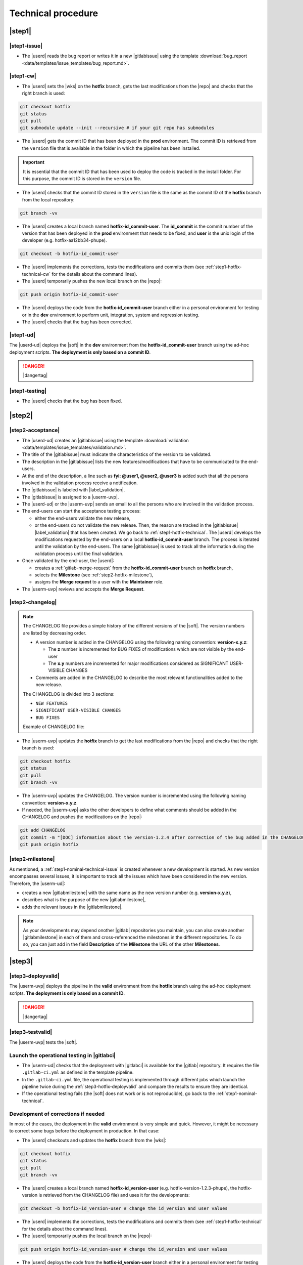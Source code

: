 ..   This file is part of biogitflow
   
     Copyright Institut Curie 2020-2024
     
     This file is part of the biogitflow documentation.
     
     You can use, modify and/ or redistribute the software under the terms of license (see the LICENSE file for more details).
     
     The software is distributed in the hope that it will be useful, but "AS IS" WITHOUT ANY WARRANTY OF ANY KIND. Users are therefore encouraged to test the software's suitability as regards their requirements in conditions enabling the security of their systems and/or data. 
     
     The fact that you are presently reading this means that you have had knowledge of the license and that you accept its terms.


.. _hotfix-technical:

Technical procedure
===================

.. _step1-hotfix-technical:

|step1|
-------

.. _step1-hotfix-technical-issue:

|step1-issue|
~~~~~~~~~~~~~

- The |userd| reads the bug report or writes it in a new |gitlabissue| using the template :download:`bug_report <data/templates/issue_templates/bug_report.md>`.

.. _step1-hotfix-technical-cw:

|step1-cw|
~~~~~~~~~~


- The |userd| sets the |wks| on the **hotfix** branch, gets the last modifications from the |repo| and checks that the right branch is used: 

.. code-block:: bash

   git checkout hotfix
   git status
   git pull
   git submodule update --init --recursive # if your git repo has submodules

- The |userd| gets the commit ID that has been deployed in the **prod** environment. The commit ID is retrieved from the ``version`` file that is available in the folder in which the pipeline has been installed.

.. important::

   It is essential that the commit ID that has been used to deploy the code is tracked in the install folder. For this purpose, the commit ID is stored in the ``version`` file.

- The |userd|  checks that the commit ID stored in the ``version`` file is the same as the commit ID of the **hotfix** branch from the local repository:

.. code-block:: bash

   git branch -vv

- The |userd| creates a local branch named **hotfix-id_commit-user**. The **id_commit** is the commit number of the version that has been deployed in the **prod** environment that needs to be fixed, and **user** is the unix login of the developer (e.g. hotfix-aa12bb34-phupe).

.. code-block:: bash

   git checkout -b hotfix-id_commit-user

- The |userd| implements the corrections, tests the modifications and commits them (see :ref:`step1-hotfix-technical-cw` for the details about the command lines).

-  The |userd| temporarily pushes the new local branch on the |repo|:

.. code-block:: bash

   git push origin hotfix-id_commit-user

- The |userd| deploys the code from the **hotfix-id_commit-user** branch either in a personal environment for testing or in the **dev** environment to perform unit, integration, system and regression testing.

- The |userd| checks that the bug has been corrected.

|step1-ud|
~~~~~~~~~~

The |userd-ud| deploys the |soft| in the **dev** environment from the **hotfix-id_commit-user** branch using the ad-hoc deployment scripts. **The deployment is only based on a commit ID**.


.. danger::

   |dangertag|


|step1-testing|
~~~~~~~~~~~~~~~

-  The |userd| checks that the bug has been fixed.

|step2|
-------

|step2-acceptance|
~~~~~~~~~~~~~~~~~~

- The |userd-ud| creates an |gitlabissue| using the template :download:`validation <data/templates/issue_templates/validation.md>`.

- The title of the |gitlabissue| must indicate the characteristics of the version to be validated.

- The description in the |gitlabissue| lists the new features/modifications that have to be communicated to the end-users.

- At the end of the description, a line such as **fyi: @user1, @user2, @user3** is added such that all the persons involved in the validation process receive a notification.

- The |gitlabissue| is labeled with |label_validation|.

- The |gitlabissue| is assigned to a |userm-uvp|.

- The |userd-ud| or the |userm-uvp| sends an email to all the persons who are involved in the validation process.

- The end-users can start the acceptance testing process:

  - either the end-users validate the new release,

  - or the end-users do not validate the new release. Then, the reason are tracked in the |gitlabissue| |label_validation| that has been created. We go back to :ref:`step1-hotfix-technical`. The |userd| develops the modifications requested by the end-users on a local **hotfix-id\_commit-user** branch. The process is iterated until the validation by the end-users. The same |gitlabissue| is used to track all the information during the validation process until the final validation.


- Once validated by the end-user, the |userd|:

  - creates a :ref:`gitlab-merge-request` from the **hotfix-id_commit-user** branch on **hotfix** branch,

  - selects the **Milestone** (see :ref:`step2-hotfix-milestone`),

  - assigns the **Merge request** to a user with the **Maintainer** role.

- The |userm-uvp| reviews and accepts the **Merge Request**.

|step2-changelog|
~~~~~~~~~~~~~~~~~

.. note::

   The CHANGELOG file provides a simple history of the different versions of the |soft|. The version numbers are listed by decreasing order.
   
   - A version number is added in the CHANGELOG using the following naming convention: **version-x.y.z**:

     - The **z** number is incremented for BUG FIXES of modifications which are not visible by the end-user

     - The **x.y** numbers are incremented for major modifications considered as SIGNIFICANT USER-VISIBLE CHANGES
   
   - Comments are added in the CHANGELOG to describe the most relevant functionalities added to the new release.

   The CHANGELOG is divided into 3 sections:
   
   -  ``NEW FEATURES``
   -  ``SIGNIFICANT USER-VISIBLE CHANGES``
   -  ``BUG FIXES``

   Example of CHANGELOG file:
   
   .. literalinclude:: data/CHANGELOG

- The |userm-uvp| updates the **hotfix** branch to get the last modifications from the |repo| and checks that the right branch is used:

.. code-block:: bash

   git checkout hotfix
   git status
   git pull
   git branch -vv


- The |userm-uvp| updates the CHANGELOG.  The version number is incremented using the following naming convention: **version-x.y.z**.

- If needed, the |userm-uvp|  asks the other developers to define what comments should be added in the CHANGELOG and pushes the modifications on the |repo|:

.. code-block:: bash

   git add CHANGELOG
   git commit -m "[DOC] information about the version-1.2.4 after correction of the bug added in the CHANGELOG"
   git push origin hotfix

.. _step2-hotfix-milestone:

|step2-milestone|
~~~~~~~~~~~~~~~~~

As mentioned, a :ref:`step1-nominal-technical-issue` is created whenever a new development is started. As new version encompasses several issues, it is important to track all the issues which have been considered in the new version. Therefore, the |userm-ud|:

- creates a new |gitlabmilestone| with the same name as the new version number (e.g. **version-x.y.z**),

- describes what is the purpose of the new |gitlabmilestone|,

- adds the relevant issues in the |gitlabmilestone|.

.. note::

   As your developments may depend onother |gitlab| repositories you maintain, you can also create another |gitlabmilestone| in each of them and cross-referenced the milestones in the different repositories. To do so, you can just add in the field **Description** of the **Milestone** the URL of the other **Milestones**.

.. _step3-hotfix-technical:

|step3|
-------

.. _step3-hotfix-deployvalid:

|step3-deployvalid|
~~~~~~~~~~~~~~~~~~~

The |userm-uvp| deploys the pipeline in the **valid** environment from the **hotfix** branch using the ad-hoc deployment scripts. **The deployment is only based on a commit ID**.

.. danger::

   |dangertag|


|step3-testvalid|
~~~~~~~~~~~~~~~~~

The |userm-uvp| tests the |soft|.

Launch the operational testing in |gitlabci|
~~~~~~~~~~~~~~~~~~~~~~~~~~~~~~~~~~~~~~~~~~~~

- The |userm-ud| checks that the deployment with |gitlabci| is available for the |gitlab| repository. It requires the file ``.gitlab-ci.yml`` as defined in the template pipeline.

- In the ``.gitlab-ci.yml`` file, the operational testing is implemented through different jobs which launch the pipeline twice during the :ref:`step3-hotfix-deployvalid` and compare the results to ensure they are identical.

- If the operational testing fails (the |soft| does not work or is not reproducible), go back to the :ref:`step1-nominal-technical`.

.. _step3-hotfix-corrections:

Development of corrections if needed
~~~~~~~~~~~~~~~~~~~~~~~~~~~~~~~~~~~~

In most of the cases, the deployment in the **valid** environment is very simple and quick. However, it might be necessary to correct some bugs before the deployment in production. In that case:

- The |userd| checkouts and updates the **hotfix** branch from the |wks|:

.. code-block:: bash

   git checkout hotfix
   git status
   git pull
   git branch -vv

- The |userd| creates a local branch named **hotfix-id_version-user** (e.g. hotfix-version-1.2.3-phupe), the hotfix-version is retrieved from the CHANGELOG file) and uses it for the developments:

.. code-block:: bash

   git checkout -b hotfix-id_version-user # change the id_version and user values

- The |userd| implements the corrections, tests the modifications and commits them (see :ref:`step1-hotfix-technical` for the details about the command lines).

- The |userd| temporarily pushes the local branch on the |repo|:

.. code-block:: bash

   git push origin hotfix-id_version-user # change the id_version and user values

- The |userd| deploys the code from the **hotfix-id\_version-user** branch either in a personal environment for testing or in the **dev** environment to perform unit, integration, system and regression testing.

- Once the code validated, the |userd| creates a :ref:`gitlab-merge-request` from the **hotfix-id\_version-user** branch on the **hotfix** branch using the template :download:`merge_request_template.md <data/templates/merge_request_templates/merge_request_template.md>`. The **Merge request** is assigned to a user with the **Maintainer** role.

- The |userm-uvp| reviews and accepts the **Merge Request**.

- The |userm-uvp| updates the **hotfix** branch from the |wks|:

.. code-block:: bash

   git checkout hotfix
   git status
   git pull
   git branch -vv

- The |userm-uvp| go back to :ref:`step3-hotfix-deployvalid`.

|step3-tag|
~~~~~~~~~~~

Once the new release has been validated and the installation in the **valid** environment is successful, the |userm-uvp| adds a **tag** (using the same version number that has been written in the CHANGELOG file) on the current HEAD:

.. code-block:: bash

   tag-version4prod.sh -t version-1.2.3
   git push --tags

.. note::

   The script :download:`tag-version4prod.sh <data/tag-version4prod.sh>` checks that the tag name is consitent with what was mentioned in the CHANGELOG and add the tag.

.. _step4-hotfix-technical:

|step4|
-------

|step4-updatelocal|
~~~~~~~~~~~~~~~~~~~

It is likely that the local repository is not up-to-date anymore especially if a **Merge Request** has been submitted on |gitlaburl|_. The |userm-uvp| updates the |wks|:

.. code-block:: bash

   git checkout hotfix
   git status
   git pull
   git branch -vv

- The |userm-uvp| creates an |gitlabissue| using the template :download:`deploy_in_prod_hotfix <data/templates/issue_templates/deploy_in_prod_hotfix.md>`

  - The |gitlabissue| is labeled with |label_mep|.

  - The |gitlabissue| number that has been used for the validation along with the |gitlabissue| number that describes the bug is added to the current |gitlabissue|.

  - The |userm-uvp| tracks all the steps that are performed for the deployment in the production environment (including link or name of datasets that are used).

  - The |userm-uvp| fills the |gitlabissue| at each step.

.. _step4-hotfix-deployprod:

|step4-deployprod|
~~~~~~~~~~~~~~~~~~

The |userm-uvp| deploys the |soft| in the **prod** environment from the **hotfix** branch using the ad-hoc deployment scripts. **The deployement is only based on a commit ID**. The last commit ID from the **release** branch must be deployed.

.. danger::

   |dangertag|

|step4-newrelease|
~~~~~~~~~~~~~~~~~~

The |userm-uvp| closes the milestone (see :ref:`step2-hotfix-milestone`) and issues related to the new version. Then, the |userm-uvp| creates a **New release** in |gitlab|:

- Select the **Tag name** corresponding to the new release

- Fill in the **Release title** with the **version number** followed by free comments containing the keywork **hotfix**

- Select the **Milestone** corresponding to the new release

.. figure:: images/hotfix-gitlab-new-release.png

Schedule the operational testing in |gitlabci|
~~~~~~~~~~~~~~~~~~~~~~~~~~~~~~~~~~~~~~~~~~~~~~

- The |userm-ud| checks that the deployment with |gitlabci| is available for the |gitlab| repository. It requires the file ``.gitlab-ci.yml`` as defined in the template pipeline.

- In the ``.gitlab-ci.yml`` file, the operational testing is implemented through different jobs which launch the pipeline twice during the :ref:`step4-hotfix-deployprod` and compare the results to ensure they are identical.

- The |userm-ud| connects to |gitlab| to :ref:`gitlab-ci-optest-page` if it is not yet scheduled.

Bring the content of  the hotfix branch into the main branch
~~~~~~~~~~~~~~~~~~~~~~~~~~~~~~~~~~~~~~~~~~~~~~~~~~~~~~~~~~~~~~

- At this stage, there is a stable code on the **hotfix** branch that has been tested, validated and successfully installed in the **prod** environment.

- The |userm-uvp| checkouts and updates the **main** branch:

.. code-block:: bash

   git checkout main
   git status # everything must be cleaned
   git pull
   git branch -vv

- The |userm-uvp| brings the content of the **hotfix** into the **main** using the option  ``--no-ff`` to avoid the fast-forward mode. This option will produce a new commit ID with a specific message to describe and track the merge:

.. code-block:: bash

   git merge --no-ff hotfix`` # can be a bit verbose
   git status # must be cleaned
   git branch -vv

- The ``git status`` must absolutely says something like this (otherwise, ask for help before moving forward):

::

  # On branch main
  # Your **branch is ahead of 'origin/main' by** 113 commits.
  # (use "git push" to publish your local commits)
  #
  # nothing to commit, working directory clean
  *# On branch main*


- The |userm-uvp| pushes the modifications on the |repo|:

.. code-block:: bash

   git push origin main

Bring the content of the hotfix branch into the devel branch
~~~~~~~~~~~~~~~~~~~~~~~~~~~~~~~~~~~~~~~~~~~~~~~~~~~~~~~~~~~~

- At this stage, there is a stable code on the **hotfix** branch that has been tested, validated and successfully installed in the **prod** environment and merged on the **main** branch.

- The |userm-uvp| checkouts and updates the **devel** branch:

.. code-block:: bash

   git checkout devel
   git status # must be cleaned otherwise, commit or stash your modifications
   git pull
   git branch -vv

- The |userm-uvp| brings the content of the **hotfix** branch into the **devel** branch:

.. code-block:: bash

   git merge --no-ff hotfix # may be a bit verbose
   git status # may say something
   git branch -vv

- If the **devel** branch has been modified in the meantime, git will try to merge the modifications from the **hotfix** branch.

- If some files cannot be merged automatically, they will appear to have **conflicts** in the output of the ``git status``:

::

  # On branch devel
  # You have unmerged paths.
  # (fix conflicts and run "git commit")...
  # (use "git add ..." to mark resolution)
  # both modified:build.xml

- The conflicts have to be resolved manually. In that case, ask the help from the other developers.

- The files with resolved conflicts must be added to the staging area, committed, and the merge must be sent on the |repo|:

.. code-block:: bash

   git push origin devel

Bring the content of the hotfix branch into the release branch
~~~~~~~~~~~~~~~~~~~~~~~~~~~~~~~~~~~~~~~~~~~~~~~~~~~~~~~~~~~~~~

- At this stage, there is a stable code on the **hotfix** branch that has been tested, validated and successfully installed in the **prod** environment and merged with the **main** and the **devel** branches.

- The |userm-uvp| checkouts and update the **release** branch:

.. code-block:: bash

   git checkout release
   git status # must be cleaned otherwise, commit or stash your modifications
   git pull
   git branch -vv

- The |userm-uvp| brings the content of the **hotfix** branch into the **release** branch using the option ``--ff`` to use the fast-forward mode in order to have the exact same commit ID between the **release** branch and the **hotfix** branch. However this might not be always possible if the same pieces of code have been modified at the same time:

.. code-block:: bash

   git merge --ff hotfix # may be verbose
   git status # may say something
   git branch -vv

- If the **release** branch has been modified in the meantime, git will try to merge the modifications from the **hotfix** branch.

- If some files cannot be merged automatically, they will appear to have **conflicts** in the output of the ``git status``:

.. code-block:: bash 

  *# On branch release*
  *#You have unmerged paths.*
  *# (fix conflicts and run "git commit")...*
  *# (use "git add ..." to mark resolution)*
  *## both modified:build.xml*

- The conflicts have to be resolved manually. In that case, ask the help from the other developers.

- The files with resolved conflicts must be added to the staging area, committed, and the merge must be sent on the |repo|:

.. code-block:: bash

   git push origin release

- The |userm-uvp| closes the |gitlabissue| |label_validation| and |gitlabissue| |label_mep| that have been opened.

Back on the devel branch
~~~~~~~~~~~~~~~~~~~~~~~~

For security reason, the |userm-uvp| switches on the **devel** branch to avoid any risk of code modification on the **main** branch:

.. code-block:: bash

   git checkout devel
   git pull
   git branch -vv

